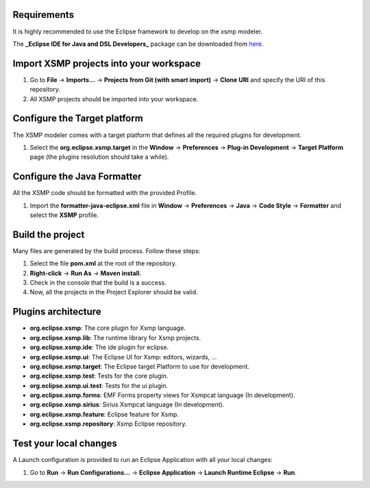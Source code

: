 Requirements
===========

It is highly recommended to use the Eclipse framework to develop on the xsmp modeler.

The **_Eclipse IDE for Java and DSL Developers_** package can be downloaded from `here <https://www.eclipse.org/downloads/packages/>`__.

Import XSMP projects into your workspace
=======================================

1. Go to **File** → **Imports...** → **Projects from Git (with smart import)** → **Clone URI** and specify the URI of this repository.
2. All XSMP projects should be imported into your workspace.

Configure the Target platform
=============================

The XSMP modeler comes with a target platform that defines all the required plugins for development.

1. Select the **org.eclipse.xsmp.target** in the **Window** → **Preferences** → **Plug-in Development** → **Target Platform** page (the plugins resolution should take a while).

Configure the Java Formatter
============================

All the XSMP code should be formatted with the provided Profile.

1. Import the **formatter-java-eclipse.xml** file in **Window** → **Preferences** → **Java** → **Code Style** → **Formatter** and select the **XSMP** profile.

Build the project
=================

Many files are generated by the build process. Follow these steps:

1. Select the file **pom.xml** at the root of the repository.
2. **Right-click** → **Run As** → **Maven install**.
3. Check in the console that the build is a success.
4. Now, all the projects in the Project Explorer should be valid.

Plugins architecture
====================

- **org.eclipse.xsmp**: The core plugin for Xsmp language.
- **org.eclipse.xsmp.lib**: The runtime library for Xsmp projects.
- **org.eclipse.xsmp.ide**: The ide plugin for eclipse.
- **org.eclipse.xsmp.ui**: The Eclipse UI for Xsmp: editors, wizards, ...
- **org.eclipse.xsmp.target**: The Eclipse target Platform to use for development.
- **org.eclipse.xsmp.test**: Tests for the core plugin.
- **org.eclipse.xsmp.ui.test**: Tests for the ui plugin.
- **org.eclipse.xsmp.forms**: EMF Forms property views for Xsmpcat language (In development).
- **org.eclipse.xsmp.sirius**: Sirius Xsmpcat language (In development).
- **org.eclipse.xsmp.feature**: Eclipse feature for Xsmp.
- **org.eclipse.xsmp.repository**: Xsmp Eclipse repository.

Test your local changes
=======================

A Launch configuration is provided to run an Eclipse Application with all your local changes:

1. Go to **Run** → **Run Configurations...** → **Eclipse Application** → **Launch Runtime Eclipse** → **Run**.
